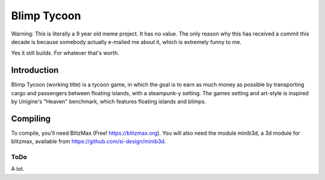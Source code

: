 ============
Blimp Tycoon
============

Warning: This is literally a 9 year old meme project. It has no value. The
only reason why this has received a commit this decade is because somebody
actually e-mailed me about it, which is extremely funny to me.

Yes it still builds. For whatever that's worth.

Introduction
------------
Blimp Tycoon (working title) is a tycoon game, in which the goal is to earn as
much money as possible by transporting cargo and passengers between floating
islands, with a steampunk-y setting. The games setting and art-style is
inspired by Unigine's "Heaven" benchmark, which features floating islands and
blimps.

Compiling
---------
To compile, you'll need BlitzMax (Free! https://blitzmax.org).
You will also need the module minib3d, a 3d module for blitzmax,
available from https://github.com/si-design/minib3d.

ToDo
====
A lot.
